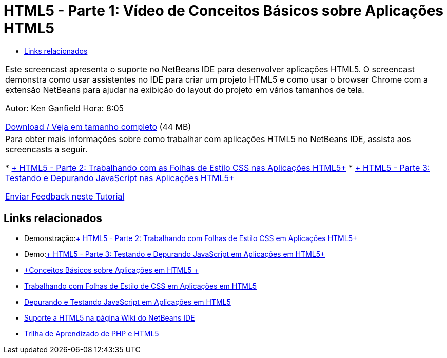 // 
//     Licensed to the Apache Software Foundation (ASF) under one
//     or more contributor license agreements.  See the NOTICE file
//     distributed with this work for additional information
//     regarding copyright ownership.  The ASF licenses this file
//     to you under the Apache License, Version 2.0 (the
//     "License"); you may not use this file except in compliance
//     with the License.  You may obtain a copy of the License at
// 
//       http://www.apache.org/licenses/LICENSE-2.0
// 
//     Unless required by applicable law or agreed to in writing,
//     software distributed under the License is distributed on an
//     "AS IS" BASIS, WITHOUT WARRANTIES OR CONDITIONS OF ANY
//     KIND, either express or implied.  See the License for the
//     specific language governing permissions and limitations
//     under the License.
//

= HTML5 - Parte 1: Vídeo de Conceitos Básicos sobre Aplicações HTML5
:jbake-type: tutorial
:jbake-tags: tutorials 
:jbake-status: published
:syntax: true
:toc: left
:toc-title:
:description: HTML5 - Parte 1: Vídeo de Conceitos Básicos sobre Aplicações HTML5 - Apache NetBeans
:keywords: Apache NetBeans, Tutorials, HTML5 - Parte 1: Vídeo de Conceitos Básicos sobre Aplicações HTML5

|===
|Este screencast apresenta o suporte no NetBeans IDE para desenvolver aplicações HTML5. O screencast demonstra como usar assistentes no IDE para criar um projeto HTML5 e como usar o browser Chrome com a extensão NetBeans para ajudar na exibição do layout do projeto em vários tamanhos de tela.

Autor: Ken Ganfield
Hora: 8:05

link:http://bits.netbeans.org/media/html5-gettingstarted-final-screencast.mp4[+Download / Veja em tamanho completo+] (44 MB)

 

|Para obter mais informações sobre como trabalhar com aplicações HTML5 no NetBeans IDE, assista aos screencasts a seguir.

* link:html5-css-screencast.html[+ HTML5 - Parte 2: Trabalhando com as Folhas de Estilo CSS nas Aplicações HTML5+]
* link:html5-javascript-screencast.html[+ HTML5 - Parte 3: Testando e Depurando JavaScript nas Aplicações HTML5+]

link:/about/contact_form.html?to=3&subject=Feedback:%20Video%20of%20Getting%20Started%20with%20HTML5%20Applications[+Enviar Feedback neste Tutorial+]
 
|===


== Links relacionados

* Demonstração:link:html5-css-screencast.html[+ HTML5 - Parte 2: Trabalhando com Folhas de Estilo CSS em Aplicações HTML5+]
* Demo:link:html5-javascript-screencast.html[+ HTML5 - Parte 3: Testando e Depurando JavaScript em Aplicações em HTML5+]
* link:../webclient/html5-gettingstarted.html[+Conceitos Básicos sobre Aplicações em HTML5 +]
* link:../webclient/html5-editing-css.html[+Trabalhando com Folhas de Estilo de CSS em Aplicações em HTML5+]
* link:../webclient/html5-js-support.html[+Depurando e Testando JavaScript em Aplicações em HTML5+]
* link:http://wiki.netbeans.org/HTML5[+Suporte a HTML5 na página Wiki do NetBeans IDE+]
* link:../../trails/php.html[+Trilha de Aprendizado de PHP e HTML5+]

